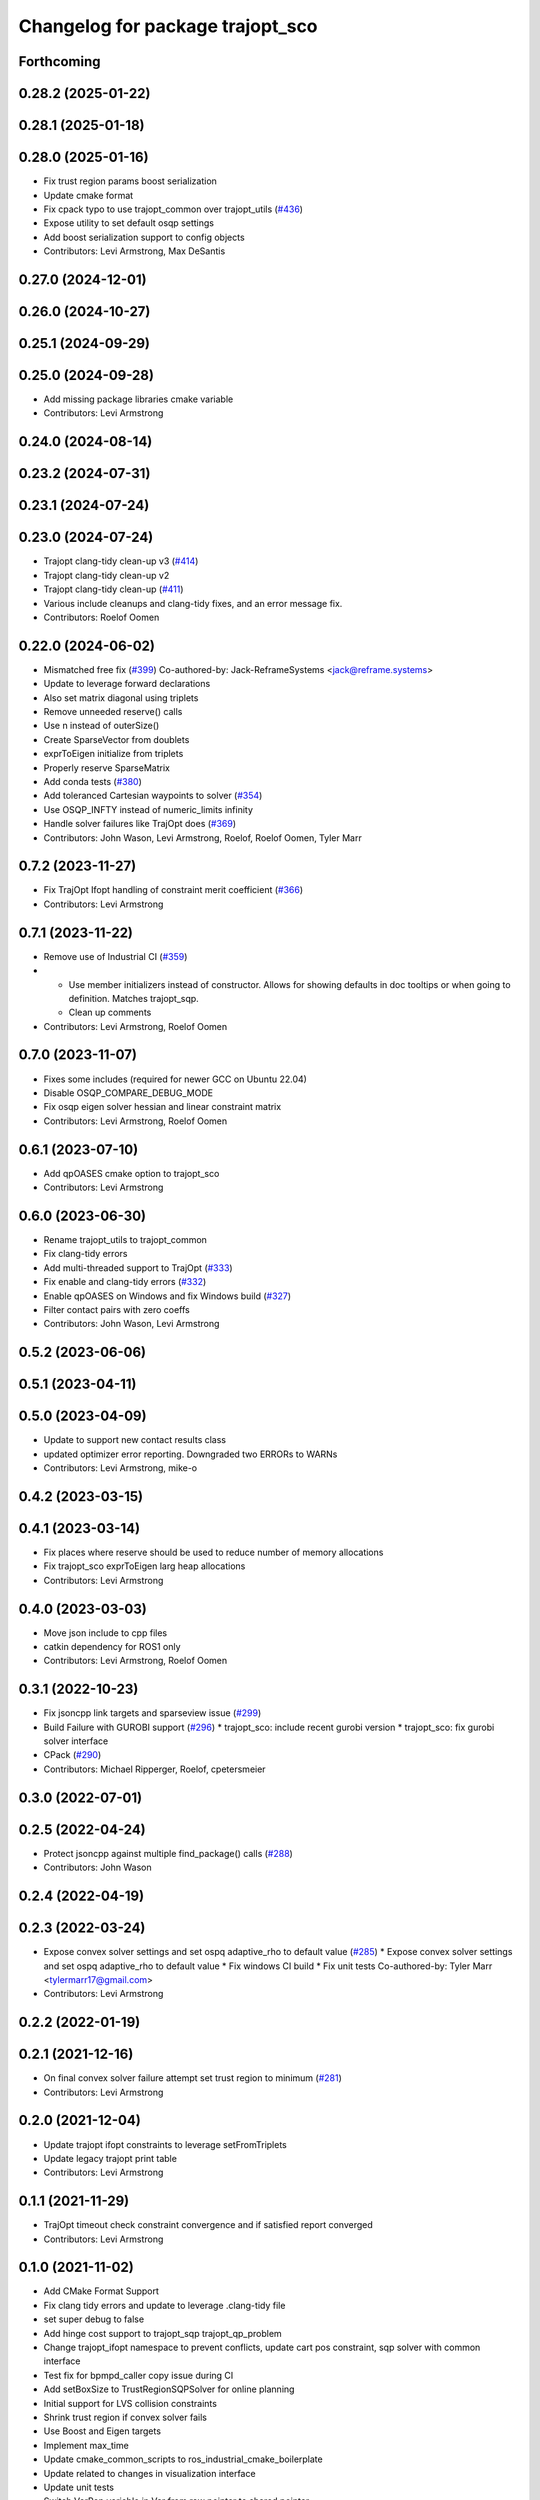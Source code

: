 ^^^^^^^^^^^^^^^^^^^^^^^^^^^^^^^^^
Changelog for package trajopt_sco
^^^^^^^^^^^^^^^^^^^^^^^^^^^^^^^^^

Forthcoming
-----------

0.28.2 (2025-01-22)
-------------------

0.28.1 (2025-01-18)
-------------------

0.28.0 (2025-01-16)
-------------------
* Fix trust region params boost serialization
* Update cmake format
* Fix cpack typo to use trajopt_common over trajopt_utils (`#436 <https://github.com/tesseract-robotics/trajopt/issues/436>`_)
* Expose utility to set default osqp settings
* Add boost serialization support to config objects
* Contributors: Levi Armstrong, Max DeSantis

0.27.0 (2024-12-01)
-------------------

0.26.0 (2024-10-27)
-------------------

0.25.1 (2024-09-29)
-------------------

0.25.0 (2024-09-28)
-------------------
* Add missing package libraries cmake variable
* Contributors: Levi Armstrong

0.24.0 (2024-08-14)
-------------------

0.23.2 (2024-07-31)
-------------------

0.23.1 (2024-07-24)
-------------------

0.23.0 (2024-07-24)
-------------------
* Trajopt clang-tidy clean-up v3 (`#414 <https://github.com/tesseract-robotics/trajopt/issues/414>`_)
* Trajopt clang-tidy clean-up v2
* Trajopt clang-tidy clean-up (`#411 <https://github.com/tesseract-robotics/trajopt/issues/411>`_)
* Various include cleanups and clang-tidy fixes, and an error message fix.
* Contributors: Roelof Oomen

0.22.0 (2024-06-02)
-------------------
* Mismatched free fix (`#399 <https://github.com/tesseract-robotics/trajopt/issues/399>`_)
  Co-authored-by: Jack-ReframeSystems <jack@reframe.systems>
* Update to leverage forward declarations
* Also set matrix diagonal using triplets
* Remove unneeded reserve() calls
* Use n instead of outerSize()
* Create SparseVector from doublets
* exprToEigen initialize from triplets
* Properly reserve SparseMatrix
* Add conda tests (`#380 <https://github.com/tesseract-robotics/trajopt/issues/380>`_)
* Add toleranced Cartesian waypoints to solver (`#354 <https://github.com/tesseract-robotics/trajopt/issues/354>`_)
* Use OSQP_INFTY instead of numeric_limits infinity
* Handle solver failures like TrajOpt does (`#369 <https://github.com/tesseract-robotics/trajopt/issues/369>`_)
* Contributors: John Wason, Levi Armstrong, Roelof, Roelof Oomen, Tyler Marr

0.7.2 (2023-11-27)
------------------
* Fix TrajOpt Ifopt handling of constraint merit coefficient (`#366 <https://github.com/tesseract-robotics/trajopt/issues/366>`_)
* Contributors: Levi Armstrong

0.7.1 (2023-11-22)
------------------
* Remove use of Industrial CI (`#359 <https://github.com/tesseract-robotics/trajopt/issues/359>`_)
* - Use member initializers instead of constructor. Allows for showing defaults in doc tooltips or when going to definition. Matches trajopt_sqp.
  - Clean up comments
* Contributors: Levi Armstrong, Roelof Oomen

0.7.0 (2023-11-07)
------------------
* Fixes some includes (required for newer GCC on Ubuntu 22.04)
* Disable OSQP_COMPARE_DEBUG_MODE
* Fix osqp eigen solver hessian and linear constraint matrix
* Contributors: Levi Armstrong, Roelof Oomen

0.6.1 (2023-07-10)
------------------
* Add qpOASES cmake option to trajopt_sco
* Contributors: Levi Armstrong

0.6.0 (2023-06-30)
------------------
* Rename trajopt_utils to trajopt_common
* Fix clang-tidy errors
* Add multi-threaded support to TrajOpt (`#333 <https://github.com/tesseract-robotics/trajopt/issues/333>`_)
* Fix enable and clang-tidy errors (`#332 <https://github.com/tesseract-robotics/trajopt/issues/332>`_)
* Enable qpOASES on Windows and fix Windows build (`#327 <https://github.com/tesseract-robotics/trajopt/issues/327>`_)
* Filter contact pairs with zero coeffs
* Contributors: John Wason, Levi Armstrong

0.5.2 (2023-06-06)
------------------

0.5.1 (2023-04-11)
------------------

0.5.0 (2023-04-09)
------------------
* Update to support new contact results class
* updated optimizer error reporting. Downgraded two ERRORs to WARNs
* Contributors: Levi Armstrong, mike-o

0.4.2 (2023-03-15)
------------------

0.4.1 (2023-03-14)
------------------
* Fix places where reserve should be used to reduce number of memory allocations
* Fix trajopt_sco exprToEigen larg heap allocations
* Contributors: Levi Armstrong

0.4.0 (2023-03-03)
------------------
* Move json include to cpp files
* catkin dependency for ROS1 only
* Contributors: Levi Armstrong, Roelof Oomen

0.3.1 (2022-10-23)
------------------
* Fix jsoncpp link targets and sparseview issue (`#299 <https://github.com/tesseract-robotics/trajopt/issues/299>`_)
* Build Failure with GUROBI support (`#296 <https://github.com/tesseract-robotics/trajopt/issues/296>`_)
  * trajopt_sco: include recent gurobi version
  * trajopt_sco: fix gurobi solver interface
* CPack (`#290 <https://github.com/tesseract-robotics/trajopt/issues/290>`_)
* Contributors: Michael Ripperger, Roelof, cpetersmeier

0.3.0 (2022-07-01)
------------------

0.2.5 (2022-04-24)
------------------
* Protect jsoncpp against multiple find_package() calls (`#288 <https://github.com/tesseract-robotics/trajopt/issues/288>`_)
* Contributors: John Wason

0.2.4 (2022-04-19)
------------------

0.2.3 (2022-03-24)
------------------
* Expose convex solver settings and set ospq adaptive_rho to default value (`#285 <https://github.com/tesseract-robotics/trajopt/issues/285>`_)
  * Expose convex solver settings and set ospq adaptive_rho to default value
  * Fix windows CI build
  * Fix unit tests
  Co-authored-by: Tyler Marr <tylermarr17@gmail.com>
* Contributors: Levi Armstrong

0.2.2 (2022-01-19)
------------------

0.2.1 (2021-12-16)
------------------
* On final convex solver failure attempt set trust region to minimum (`#281 <https://github.com/tesseract-robotics/trajopt/issues/281>`_)
* Contributors: Levi Armstrong

0.2.0 (2021-12-04)
------------------
* Update trajopt ifopt constraints to leverage setFromTriplets
* Update legacy trajopt print table
* Contributors: Levi Armstrong

0.1.1 (2021-11-29)
------------------
* TrajOpt timeout check constraint convergence and if satisfied report converged
* Contributors: Levi Armstrong

0.1.0 (2021-11-02)
------------------
* Add CMake Format Support
* Fix clang tidy errors and update to leverage .clang-tidy file
* set super debug to false
* Add hinge cost support to trajopt_sqp trajopt_qp_problem
* Change trajopt_ifopt namespace to prevent conflicts, update cart pos constraint, sqp solver with common interface
* Test fix for bpmpd_caller copy issue during CI
* Add setBoxSize to TrustRegionSQPSolver for online planning
* Initial support for LVS collision constraints
* Shrink trust region if convex solver fails
* Use Boost and Eigen targets
* Implement max_time
* Update cmake_common_scripts to ros_industrial_cmake_boilerplate
* Update related to changes in visualization interface
* Update unit tests
* Switch VarRep variable in Var from raw pointer to shared pointer
* Remove use of new operator
* Fix memory leak in osqp_interface
* Add exec depend on catkin and buildtool depend on cmake per REP 136
* Fix test dependencies for Windows builds
* Catch exception when OSQP setup fails
* Add public compiler option -mno-avx
* Add windows support stage 1
* Fix warnings and update to use tesseract Manipulator Manager
* Add Colcon environment hooks
  Fixes rosdep issues when building trajopt in an extended workspace.
* Add super debug mode to trajopt_sco
  Adds a flag to the SQP optimizer and the OSQP interface. If both are true, then it prints all SQP Results, writes the model to a file in a human readable format, and prints the optimizer matrices to the terminal.
* Add getClosestFeasiblePoint that doesn't use a QP
  The old method solved a QP to get a feasible point, but that could sometimes change the starting point from the one passed in.
* Fix different parameters error from clang-tidy
* Clang format
* explicitly cast type conversions to satisfy warnings
* Update FindGUROBI.cmake to match newer example
* handle both signed and unsigned index vector types
* Updated OSQP default argument to not use an adaptive rho
* Add eigen to package.xml
  and alphabetize the entries.
* Add a safety margin buffer to collision evaluators (`#160 <https://github.com/tesseract-robotics/trajopt/issues/160>`_)
  * add missing osqp dependency to trajopt_sco
  * Fix bug where optimization returned SCO iteration limit even if problem converged successfully
  * Add safety_margin_buffer to evaluate close contacts that are out of collision
  Co-authored by: Levi Armstrong <levi.armstrong@gmail.com>
  Co-authored by: Joe Schornak <joe.schornak@gmail.com>
  * Clang format
  * Remove duplicate osqp depend.
  Co-authored-by: Levi Armstrong <levi.armstrong@gmail.com>
* Compose triplet vector directly
* initialize sparse matrix using vectors of triples instead of coeffRef
* Available solvers priority is set by the ModelType Value enum so make BPMPD last due to license
* Add compiler defines to the target instead of cpp file
* Revert use of unique_ptr for osqpworkspace
* Fix issue in osqp interface to update osqp_data object with new A and P
* Add LP format printing to OSQP solver (`#161 <https://github.com/tesseract-robotics/trajopt/issues/161>`_)
  * Add LP format printing to OSQP solver
  Create a few helpers in osqp_printing and use those when solving fails.
  * Remove OSQP printing
  * Mark writeToFile const and implement it for OSQP
  * Revert change in iostream include
  * Fix redundant string initialization
* Replace OSQPWorkspace* with unique_ptr
  This is meant to handle the memory management of the OSQPWorkspace in a single location.
* Add A and P as unique ptrs to OSQP interface
* Change Eigen arguments that are passed by value to reference
* Add NOLINT to freeing c members
* Fix OSQP Interface for Clang-tidy
  This includes changing the index stored in VarRep to a std::size_t from an int.
* Add trajopt_sco depend on osqp
* Change OSQP to the default solver after Gurobi
  This is due to licensing restrictions. Now the default solver will have a permissive license. BPMPD is still included and can be enabled by setting convex_solver to BPMPD.
* Just some formatting
* Use triangular matrices and throw if setup fails
* Update interface to OSQP 0.6.0
* Add merit coeff to print out and fix error in cntsToCosts function
* Fix clang-tidy errors
* Rebase Fixes
* Inflate only constraints that fail
  This changes the default behavior of the SQP optimizer to only inflate the merit coefficients associated with constraints that are not satisfied. This should make it less important that the constraints have been manually balanced.
* Add new_exact to Trajopt debug output
  While you could get this information by comparing across iterations, I find it convenient to have both side by side.
* Remove missed line when replacing for loop in optimizers.cpp
* Change how unit test are ran
* Add missing cmake install for bpmpd_caller
* Address remaining warnings
* Update based on Clang-Tidy
* Update based on Clang-Tidy and Clazy
* ScalarOfVector, VectorOfVector, MatrixOfVector function changed to take by reference in std::function
* Add missing implementation of MatrixOfVector::construct
* Disable AVX Instructions to Fix Eigen Alignment Issues
* Add ability to log iteration results to files
* Fix return type in bpmpd_io.hpp
* Make option libraries private when linking
* Add dependencies for tests on package libraries
* Fix clang warnings
* Clange format version 8
* Unify shared pointer definition and switch typedef to using
* Update unit tests
* Namepsace targets and update to use tesseract namespace targets
* Fix kinetic c++11 cmake flag
* Add cmake support for xenial builds
* Add console_bridge and remove rosconsole and fix tests
* Clean up config.cmake and update due to changes in tesseract
* Fixes in gurobi interface
  change string to std::string and some minor clang fixes. There are still more clang warnings that need to be addressed.
* Set OSQP verbosity to false
  This keeps it from spamming the terminal when running TrajOpt many times in a row.
* Fix test warnings
* Add target specific compiler flags
* Fix formatting using clang
* Add additional compiler warning options
* Merge pull request `#40 <https://github.com/tesseract-robotics/trajopt/issues/40>`_ from arocchi/add_free_solvers_upstream
  Adds osqp and qpOASES solver interfaces
* Renamed ConvexSolver into ModelType
* Addressed most comments in first round of review
* Merge remote-tracking branch 'rosind/kinetic-devel' into add_free_solvers_upstream
* Cleanup ConvexSolver to string and back
* Fixes for rebase removing using namespace
* Added AffExprToString
* Add constructors to derived classes and rearranged for readability
* Added missing JSONCPP from trajopt_sco/CMakeLists.txt
* Remove the use of 'using namespace'
* ProblemConstructionInfo now contains info on which convex solver to use
* clang-format
* Refactored qpOASES, osqp, solver_utils
* solver_utils tests are passing
* Added #pragma once for all solvers interfaces
* Added solver_utils
* Removed evil cleanupQuad from trajopt_sco/expr_ops.*
* Using typedefs instead of std::vector for common types: osqp_interface, qpoases_interface
* Merge remote-tracking branch 'levi/kinetic-devel' into add_free_solvers_upstream
* Remove the use of 'using namespace'
* small refactor towards clang / roscpp guidelines
* Fixed memory leaks in osqp solver
* Made qpOASES solver more robust.
  Notice this should be reviewed after bpmpd is removed and all memory
  alignment problems are resolved. In fact, right now the solver is
  occasionally instantiated twice in each solve cycle: this makes
  test pass.
* Fixed availableSolvers()
* Changed order of preference for solvers: Gurobi > bpmpd > osqp > qpOASES
  Notice that while this change seems trivial, it actually causes tests to pass.
  Since bpmpd interface is quite brittle, it was the case that using it as a third option
  in tests caused some of them to fail. This means the order of execution of tests
  has an influence on the solver, which is a bad sign.
* Tests that use optimize() now run for all available solvers
* Tests that use optimize() will now run for all solvers automatically
* Disabled test with negative matrix, tuned osqp to work with nilpotent matrix
* Added qpOASES interface and tests
* Added osqp solver and changed default logging level.
* Add unit test
* Add exprMult(AffExpr, AffExpr)
* Fixes and more changes to increase uniformity in naming
  Renamed ConstraintFromFunc to ConstraintFromErrFunc to match cost version.
  Dropped the "static" from StaticCartPosErrCalculator and added dynamic to the dynamic one.
  Fixed some Doxygen comments
* Make Gurobi not required
* cleanup of GUROBI_LIBRARIES
* Fixed Gurobi
* File Write Calback: Change to const
* Clean up file write callback
  Made proposed changes and fixed one small bug in the plot script
* Change callbacks from taking only the x matrix to the whole results obj
* Add cmake install command
* Specified that the bpmpd caller should be explicitly statically linked (`#19 <https://github.com/tesseract-robotics/trajopt/issues/19>`_)
* Changed scaling from coefficients in CostFromErrFunc to be linear for all penalty types. (`#5 <https://github.com/tesseract-robotics/trajopt/issues/5>`_)
  * Changed scaling from coefficients in CostFromErrFunc to be linear for all penalty types. It was previously quadratic for the SQUARED penalty type.
  * Refactored the scaling fix to use expression operations
* Merge pull request `#3 <https://github.com/tesseract-robotics/trajopt/issues/3>`_ from johnwason/kinetic-devel
  Use CMAKE_CURRENT_SOURCE_DIR instead of CMAKE_SOURCE_DIR for catkin
* Use CMAKE_CURRENT_SOURCE_DIR instead of CMAKE_SOURCE_DIR for catkin compatibility.
* Merge pull request `#1 <https://github.com/tesseract-robotics/trajopt/issues/1>`_ from Levi-Armstrong/fixSubmodule
  Fix submodule and trajopt_sco unit tests
* Fix trajopt_sco unit test
* Merge pull request `#12 <https://github.com/tesseract-robotics/trajopt/issues/12>`_ from larmstrong/clangFormat
  clang format code, use Eigen::Ref and add kdl_joint_kin
* clang format code
* Merge pull request `#11 <https://github.com/tesseract-robotics/trajopt/issues/11>`_ from larmstrong/unusedParamWarn
  Fix remaining warning
* Uncomment unused names in headers
* Fix remaining warning
* Merge pull request `#10 <https://github.com/tesseract-robotics/trajopt/issues/10>`_ from larmstrong/mergeJMeyer
  Merge jmeyer pull requests
* Merge pull request `#9 <https://github.com/tesseract-robotics/trajopt/issues/9>`_ from larmstrong/removeOpenRave
  Merge removeOpenRave branch
* Gobs more small fixups. I don't believe I changed anything that would affect actual logic.
* Switch boost::function to std::function
* Switch boost::shared_ptr to std::shared_ptr
* Add missing license information
* Expose optimization parameters to user via cpp and json
* Divide package into multiple packages
* Contributors: Alessio Rocchi, Armstrong, Levi H, Hervé Audren, Joe Schornak, John Wason, Jonathan Meyer, Joseph Schornak, Levi, Levi Armstrong, Levi-Armstrong, Matthew Powelson, Michael Ripperger, mpowelson, reidchristopher
